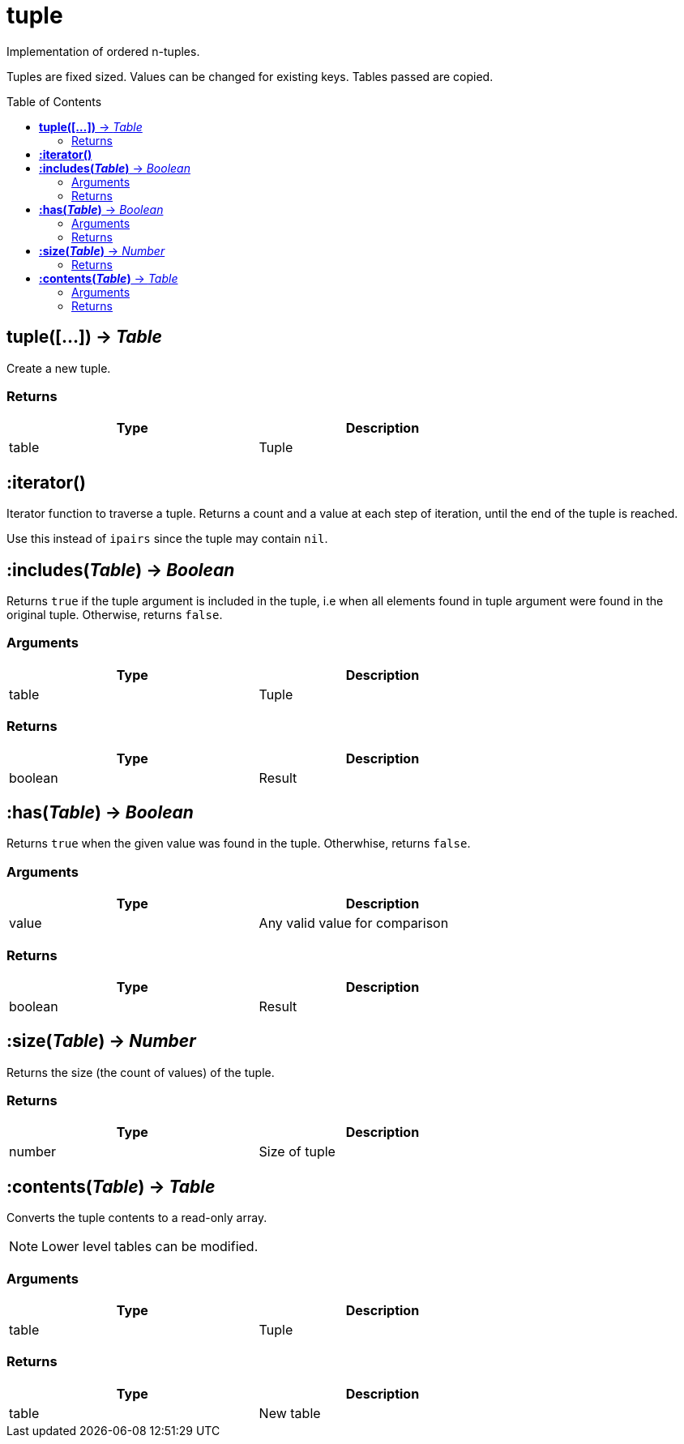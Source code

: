 = tuple
:toc:
:toc-placement!:

Implementation of ordered n-tuples.

Tuples are fixed sized. Values can be changed for existing keys. Tables passed are copied.

toc::[]

== *tuple([...])* -> _Table_
Create a new tuple.

=== Returns
[options="header",width="72%"]
|===
|Type |Description
|table |Tuple
|===

== *:iterator()*
Iterator function to traverse a tuple. Returns a count and a value at each step of iteration, until the end of the tuple is reached.

Use this instead of `ipairs` since the tuple may contain `nil`.

== *:includes(_Table_)* -> _Boolean_
Returns `true` if the tuple argument is included in the tuple, i.e when all elements found in tuple argument were found in the original tuple. Otherwise, returns `false`.

=== Arguments
[options="header",width="72%"]
|===
|Type |Description
|table |Tuple
|===

=== Returns
[options="header",width="72%"]
|===
|Type |Description
|boolean |Result
|===

== *:has(_Table_)* -> _Boolean_
Returns `true` when the given value was found in the tuple. Otherwhise, returns `false`.

=== Arguments
[options="header",width="72%"]
|===
|Type |Description
|value |Any valid value for comparison
|===

=== Returns
[options="header",width="72%"]
|===
|Type |Description
|boolean |Result
|===

== *:size(_Table_)* -> _Number_
Returns the size (the count of values) of the tuple.

=== Returns
[options="header",width="72%"]
|===
|Type |Description
|number |Size of tuple
|===

== *:contents(_Table_)* -> _Table_
Converts the tuple contents to a read-only array.

[NOTE]
====
Lower level tables can be modified.
====

=== Arguments
[options="header",width="72%"]
|===
|Type |Description
|table |Tuple
|===

=== Returns
[options="header",width="72%"]
|===
|Type |Description
|table |New table
|===
